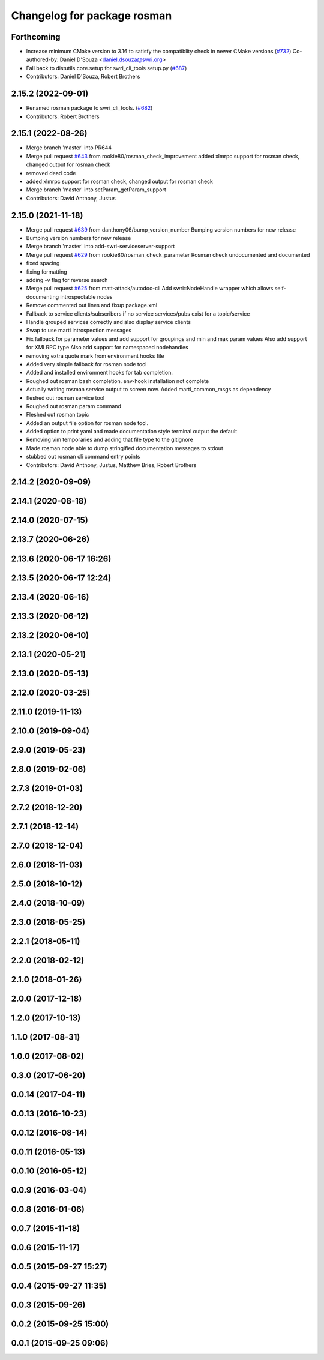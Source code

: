 ^^^^^^^^^^^^^^^^^^^^^^^^^^^^
Changelog for package rosman
^^^^^^^^^^^^^^^^^^^^^^^^^^^^

Forthcoming
-----------
* Increase minimum CMake version to 3.16 to satisfy the compatiblity check in newer CMake versions (`#732 <https://github.com/swri-robotics/marti_common/issues/732>`_)
  Co-authored-by: Daniel D'Souza <daniel.dsouza@swri.org>
* Fall back to distutils.core.setup for swri_cli_tools setup.py (`#687 <https://github.com/swri-robotics/marti_common/issues/687>`_)
* Contributors: Daniel D'Souza, Robert Brothers

2.15.2 (2022-09-01)
-------------------
* Renamed rosman package to swri_cli_tools. (`#682 <https://github.com/swri-robotics/marti_common/issues/682>`_)
* Contributors: Robert Brothers

2.15.1 (2022-08-26)
-------------------
* Merge branch 'master' into PR644
* Merge pull request `#643 <https://github.com/swri-robotics/marti_common/issues/643>`_ from rookie80/rosman_check_improvement
  added xlmrpc support for rosman check, changed output for rosman check
* removed dead code
* added xlmrpc support for rosman check, changed output for rosman check
* Merge branch 'master' into setParam_getParam_support
* Contributors: David Anthony, Justus

2.15.0 (2021-11-18)
-------------------
* Merge pull request `#639 <https://github.com/swri-robotics/marti_common/issues/639>`_ from danthony06/bump_version_number
  Bumping version numbers for new release
* Bumping version numbers for new release
* Merge branch 'master' into add-swri-serviceserver-support
* Merge pull request `#629 <https://github.com/swri-robotics/marti_common/issues/629>`_ from rookie80/rosman_check_parameter
  Rosman check undocumented and documented
* fixed spacing
* fixing formatting
* adding -v flag for reverse search
* Merge pull request `#625 <https://github.com/swri-robotics/marti_common/issues/625>`_ from matt-attack/autodoc-cli
  Add swri::NodeHandle wrapper which allows self-documenting introspectable nodes
* Remove commented out lines and fixup package.xml
* Fallback to service clients/subscribers if no service services/pubs exist for a topic/service
* Handle grouped services correctly and also display service clients
* Swap to use marti introspection messages
* Fix fallback for parameter values and add support for groupings and min and max param values
  Also add support for XMLRPC type
  Also add support for namespaced nodehandles
* removing extra quote mark from environment hooks file
* Added very simple fallback for rosman node tool
* Added and installed environment hooks for tab completion.
* Roughed out rosman bash completion. env-hook installation not complete
* Actually writing rosman service output to screen now. Added marti_common_msgs as dependency
* fleshed out rosman service tool
* Roughed out rosman param command
* Fleshed out rosman topic
* Added an output file option for rosman node tool.
* Added option to print yaml and made documentation style terminal output the default
* Removing vim temporaries and adding that file type to the gitignore
* Made rosman node able to dump stringified documentation messages to stdout
* stubbed out rosman cli command entry points
* Contributors: David Anthony, Justus, Matthew Bries, Robert Brothers

2.14.2 (2020-09-09)
-------------------

2.14.1 (2020-08-18)
-------------------

2.14.0 (2020-07-15)
-------------------

2.13.7 (2020-06-26)
-------------------

2.13.6 (2020-06-17 16:26)
-------------------------

2.13.5 (2020-06-17 12:24)
-------------------------

2.13.4 (2020-06-16)
-------------------

2.13.3 (2020-06-12)
-------------------

2.13.2 (2020-06-10)
-------------------

2.13.1 (2020-05-21)
-------------------

2.13.0 (2020-05-13)
-------------------

2.12.0 (2020-03-25)
-------------------

2.11.0 (2019-11-13)
-------------------

2.10.0 (2019-09-04)
-------------------

2.9.0 (2019-05-23)
------------------

2.8.0 (2019-02-06)
------------------

2.7.3 (2019-01-03)
------------------

2.7.2 (2018-12-20)
------------------

2.7.1 (2018-12-14)
------------------

2.7.0 (2018-12-04)
------------------

2.6.0 (2018-11-03)
------------------

2.5.0 (2018-10-12)
------------------

2.4.0 (2018-10-09)
------------------

2.3.0 (2018-05-25)
------------------

2.2.1 (2018-05-11)
------------------

2.2.0 (2018-02-12)
------------------

2.1.0 (2018-01-26)
------------------

2.0.0 (2017-12-18)
------------------

1.2.0 (2017-10-13)
------------------

1.1.0 (2017-08-31)
------------------

1.0.0 (2017-08-02)
------------------

0.3.0 (2017-06-20)
------------------

0.0.14 (2017-04-11)
-------------------

0.0.13 (2016-10-23)
-------------------

0.0.12 (2016-08-14)
-------------------

0.0.11 (2016-05-13)
-------------------

0.0.10 (2016-05-12)
-------------------

0.0.9 (2016-03-04)
------------------

0.0.8 (2016-01-06)
------------------

0.0.7 (2015-11-18)
------------------

0.0.6 (2015-11-17)
------------------

0.0.5 (2015-09-27 15:27)
------------------------

0.0.4 (2015-09-27 11:35)
------------------------

0.0.3 (2015-09-26)
------------------

0.0.2 (2015-09-25 15:00)
------------------------

0.0.1 (2015-09-25 09:06)
------------------------
